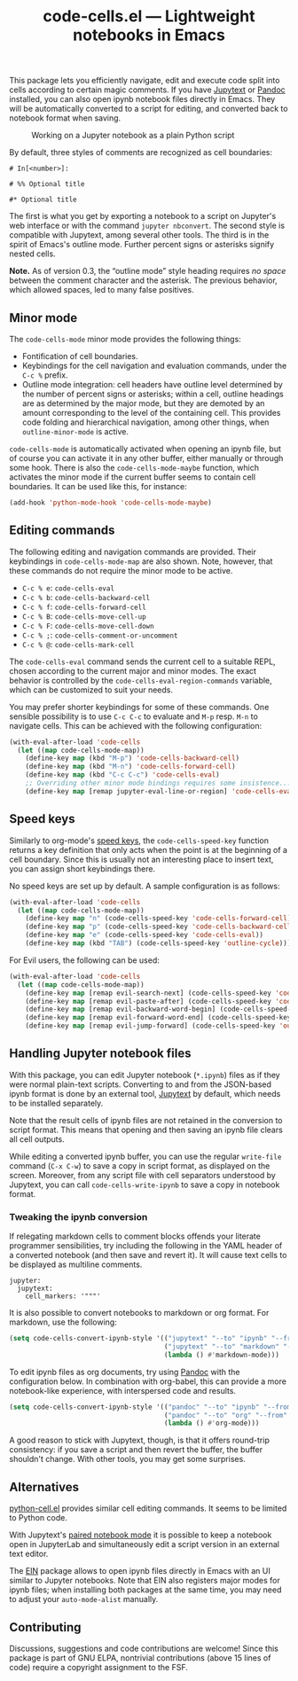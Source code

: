 #+title: code-cells.el --- Lightweight notebooks in Emacs

#+html: <p align="center">
#+html: <a href="http://elpa.gnu.org/packages/code-cells.html"><img alt="GNU ELPA" src="https://elpa.gnu.org/packages/code-cells.svg"/></a>
#+html: <a href="https://melpa.org/#/code-cells"><img alt="MELPA" src="https://melpa.org/packages/code-cells-badge.svg"/></a>
#+html: </p>

This package lets you efficiently navigate, edit and execute code
split into cells according to certain magic comments.  If you have
[[https://github.com/mwouts/jupytext][Jupytext]] or [[https://pandoc.org/][Pandoc]] installed, you can also open ipynb notebook files
directly in Emacs.  They will be automatically converted to a script
for editing, and converted back to notebook format when saving.

#+caption: Working on a Jupyter notebook as a plain Python script
[[https://raw.githubusercontent.com/astoff/code-cells.el/images/screenshot.png]]

By default, three styles of comments are recognized as cell
boundaries:

#+begin_example
  # In[<number>]:

  # %% Optional title

  #* Optional title
#+end_example

The first is what you get by exporting a notebook to a script on
Jupyter's web interface or with the command =jupyter nbconvert=.  The
second style is compatible with Jupytext, among several other tools.
The third is in the spirit of Emacs's outline mode.  Further percent
signs or asterisks signify nested cells.

*Note.* As of version 0.3, the “outline mode” style heading requires
/no space/ between the comment character and the asterisk.  The
previous behavior, which allowed spaces, led to many false positives.

** Minor mode
The =code-cells-mode= minor mode provides the following things:

- Fontification of cell boundaries.
- Keybindings for the cell navigation and evaluation commands, under the
  =C-c %= prefix.
- Outline mode integration: cell headers have outline level determined
  by the number of percent signs or asterisks; within a cell, outline
  headings are as determined by the major mode, but they are demoted
  by an amount corresponding to the level of the containing cell.
  This provides code folding and hierarchical navigation, among other
  things, when =outline-minor-mode= is active.

=code-cells-mode= is automatically activated when opening an ipynb
file, but of course you can activate it in any other buffer, either
manually or through some hook.  There is also the
=code-cells-mode-maybe= function, which activates the minor mode if
the current buffer seems to contain cell boundaries.  It can be used
like this, for instance:

#+begin_src emacs-lisp
  (add-hook 'python-mode-hook 'code-cells-mode-maybe)
#+end_src

** Editing commands
The following editing and navigation commands are provided.  Their
keybindings in =code-cells-mode-map= are also shown.  Note, however,
that these commands do not require the minor mode to be active.

- =C-c % e=: =code-cells-eval=
- =C-c % b=: =code-cells-backward-cell=
- =C-c % f=: =code-cells-forward-cell=
- =C-c % B=: =code-cells-move-cell-up=
- =C-c % F=: =code-cells-move-cell-down=
- =C-c % ;=: =code-cells-comment-or-uncomment=
- =C-c % @=: =code-cells-mark-cell=

The =code-cells-eval= command sends the current cell to a suitable
REPL, chosen according to the current major and minor modes.  The
exact behavior is controlled by the =code-cells-eval-region-commands=
variable, which can be customized to suit your needs.

You may prefer shorter keybindings for some of these commands.  One
sensible possibility is to use =C-c C-c= to evaluate and =M-p=
resp. =M-n= to navigate cells.  This can be achieved with the
following configuration:

#+begin_src emacs-lisp
  (with-eval-after-load 'code-cells
    (let ((map code-cells-mode-map))
      (define-key map (kbd "M-p") 'code-cells-backward-cell)
      (define-key map (kbd "M-n") 'code-cells-forward-cell)
      (define-key map (kbd "C-c C-c") 'code-cells-eval)
      ;; Overriding other minor mode bindings requires some insistence...
      (define-key map [remap jupyter-eval-line-or-region] 'code-cells-eval)))
#+end_src

** Speed keys
Similarly to org-mode's [[https://orgmode.org/manual/Speed-Keys.html][speed keys]], the =code-cells-speed-key=
function returns a key definition that only acts when the point is at
the beginning of a cell boundary.  Since this is usually not an
interesting place to insert text, you can assign short keybindings
there.

No speed keys are set up by default.  A sample configuration is as
follows:

#+begin_src emacs-lisp
  (with-eval-after-load 'code-cells
    (let ((map code-cells-mode-map))
      (define-key map "n" (code-cells-speed-key 'code-cells-forward-cell))
      (define-key map "p" (code-cells-speed-key 'code-cells-backward-cell))
      (define-key map "e" (code-cells-speed-key 'code-cells-eval))
      (define-key map (kbd "TAB") (code-cells-speed-key 'outline-cycle))))
#+end_src

For Evil users, the following can be used:

#+begin_src emacs-lisp
  (with-eval-after-load 'code-cells
    (let ((map code-cells-mode-map))
      (define-key map [remap evil-search-next] (code-cells-speed-key 'code-cells-forward-cell)) ;; n
      (define-key map [remap evil-paste-after] (code-cells-speed-key 'code-cells-backward-cell)) ;; p
      (define-key map [remap evil-backward-word-begin] (code-cells-speed-key 'code-cells-eval-above)) ;; b
      (define-key map [remap evil-forward-word-end] (code-cells-speed-key 'code-cells-eval)) ;; e
      (define-key map [remap evil-jump-forward] (code-cells-speed-key 'outline-cycle)))) ;; TAB
#+end_src

** Handling Jupyter notebook files
With this package, you can edit Jupyter notebook (=*.ipynb=) files as
if they were normal plain-text scripts.  Converting to and from the
JSON-based ipynb format is done by an external tool, [[https://github.com/mwouts/jupytext][Jupytext]] by
default, which needs to be installed separately.

Note that the result cells of ipynb files are not retained in the
conversion to script format.  This means that opening and then saving
an ipynb file clears all cell outputs.

While editing a converted ipynb buffer, you can use the regular
=write-file= command (=C-x C-w=) to save a copy in script format, as
displayed on the screen.  Moreover, from any script file with cell
separators understood by Jupytext, you can call
=code-cells-write-ipynb= to save a copy in notebook format.

*** Tweaking the ipynb conversion
If relegating markdown cells to comment blocks offends your literate
programmer sensibilities, try including the following in the YAML
header of a converted notebook (and then save and revert it).  It will
cause text cells to be displayed as multiline comments.

#+begin_example
  jupyter:
    jupytext:
      cell_markers: '"""'
#+end_example

It is also possible to convert notebooks to markdown or org format.
For markdown, use the following:

#+begin_src emacs-lisp
  (setq code-cells-convert-ipynb-style '(("jupytext" "--to" "ipynb" "--from" "markdown")
                                         ("jupytext" "--to" "markdown" "--from" "ipynb")
                                         (lambda () #'markdown-mode)))
#+end_src

To edit ipynb files as org documents, try using [[https://pandoc.org/][Pandoc]] with the
configuration below.  In combination with org-babel, this can provide
a more notebook-like experience, with interspersed code and results.

#+begin_src emacs-lisp
  (setq code-cells-convert-ipynb-style '(("pandoc" "--to" "ipynb" "--from" "org")
                                         ("pandoc" "--to" "org" "--from" "ipynb")
                                         (lambda () #'org-mode)))
#+end_src

A good reason to stick with Jupytext, though, is that it offers
round-trip consistency: if you save a script and then revert the
buffer, the buffer shouldn't change.  With other tools, you may get
some surprises.

** Alternatives
[[https://github.com/thisch/python-cell.el][python-cell.el]] provides similar cell editing commands.  It seems to be
limited to Python code.

With Jupytext's [[https://jupytext.readthedocs.io/en/latest/paired-notebooks.html][paired notebook mode]] it is possible to keep a notebook
open in JupyterLab and simultaneously edit a script version in an
external text editor.

The [[https://github.com/dickmao/emacs-ipython-notebook][EIN]] package allows to open ipynb files directly in Emacs with an
UI similar to Jupyter notebooks.  Note that EIN also registers major
modes for ipynb files; when installing both packages at the same time,
you may need to adjust your =auto-mode-alist= manually.

** Contributing
Discussions, suggestions and code contributions are welcome! Since
this package is part of GNU ELPA, nontrivial contributions (above 15
lines of code) require a copyright assignment to the FSF.
